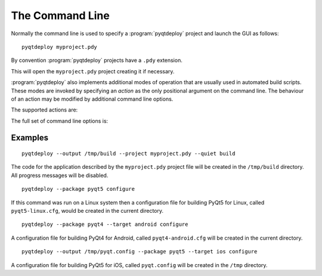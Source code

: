 The Command Line
================

.. program:: pyqtdeploy

Normally the command line is used to specify a :program:`pyqtdeploy` project
and launch the GUI as follows::

    pyqtdeploy myproject.pdy

By convention :program:`pyqtdeploy` projects have a ``.pdy`` extension.

This will open the ``myproject.pdy`` project creating it if necessary.

:program:`pyqtdeploy` also implements additional modes of operation that are
usually used in automated build scripts.  These modes are invoked by specifying
an *action* as the only positional argument on the command line.  The behaviour
of an action may be modified by additional command line options.

The supported actions are:

.. cmdoption:: build

    This will build all the source code, include the :program:`qmake` ``.pro``
    files, needed to create the application.

.. cmdoption:: configure

    This will create a configuration file for compiling a particular package
    for a particular target platform.  The configuration file is used by the
    package's build system to create the package's Python bindings.

.. cmdoption:: show-packages

    This will display a list of packages that :program:`pyqtdeploy` can create
    configuration files for.

.. cmdoption:: show-targets

    This will display a list of targets that :program:`pyqtdeploy` can create
    configuration files for.

The full set of command line options is:

.. cmdoption:: -h, --help

    This will display a summary of the command line actions and options.

.. cmdoption:: --enable-dynamic-loading

    When used with the :option:`configure` action to configure the ``python``
    package this specifies that the Python interpreter will have dynamic
    loading enabled.  The default is to disable dynamic loading.

.. cmdoption:: --opt LEVEL

    When used with the :option:`build` action this specifies the level of
    optimisation performed when freezing Python source files:

    0 - no optimisation is done

    1 - ``assert`` statements are removed

    2 - ``assert`` statements and docstrings are removed.

    The default is ``2``.

.. cmdoption:: --output OUTPUT

    When used with the :option:`build` action this specifies the name of the
    build directory where all the application source code will be placed.  By
    default the directory defined in the project file is used.

    When used with the :option:`configure` action this specifies the name of
    the configuration file that is created.  By default the file is called
    ``package-target.cfg`` (where *package* is the name of the package and
    *target* is the name of the target platform) and placed in the current
    directory.

.. cmdoption:: --package PACKAGE

    This is required by the :option:`configure` action to specify the package.

.. cmdoption:: --project FILE

    This is required by the :option:`build` action to specify the project file.

.. cmdoption:: --target TARGET

    This is used with the :option:`configure` action to specify the target
    platform.  By default the host platform is used.  The full target consists
    of the base target and an optional target variant (usually related to the
    target's word size).  The supported base targets are ``linux``, ``win``,
    ``osx``, ``ios`` and ``android``.  The :option:`show-targets` action will
    list the supported targets including the target variants.

.. cmdoption:: --quiet

    This is used with the :option:`build` action to specify that progress
    messages should be disabled.

.. cmdoption:: --verbose

    This is used with the :option:`build` action to specify that verbose
    progress messages should be enabled.


Examples
--------

::

    pyqtdeploy --output /tmp/build --project myproject.pdy --quiet build

The code for the application described by the ``myproject.pdy`` project file
will be created in the ``/tmp/build`` directory.  All progress messages will be
disabled.

::

    pyqtdeploy --package pyqt5 configure

If this command was run on a Linux system then a configuration file for
building PyQt5 for Linux, called ``pyqt5-linux.cfg``, would be created in the
current directory.

::

    pyqtdeploy --package pyqt4 --target android configure

A configuration file for building PyQt4 for Android, called
``pyqt4-android.cfg`` will be created in the current directory.

::

    pyqtdeploy --output /tmp/pyqt.config --package pyqt5 --target ios configure

A configuration file for building PyQt5 for iOS, called ``pyqt.config`` will be
created in the ``/tmp`` directory.
